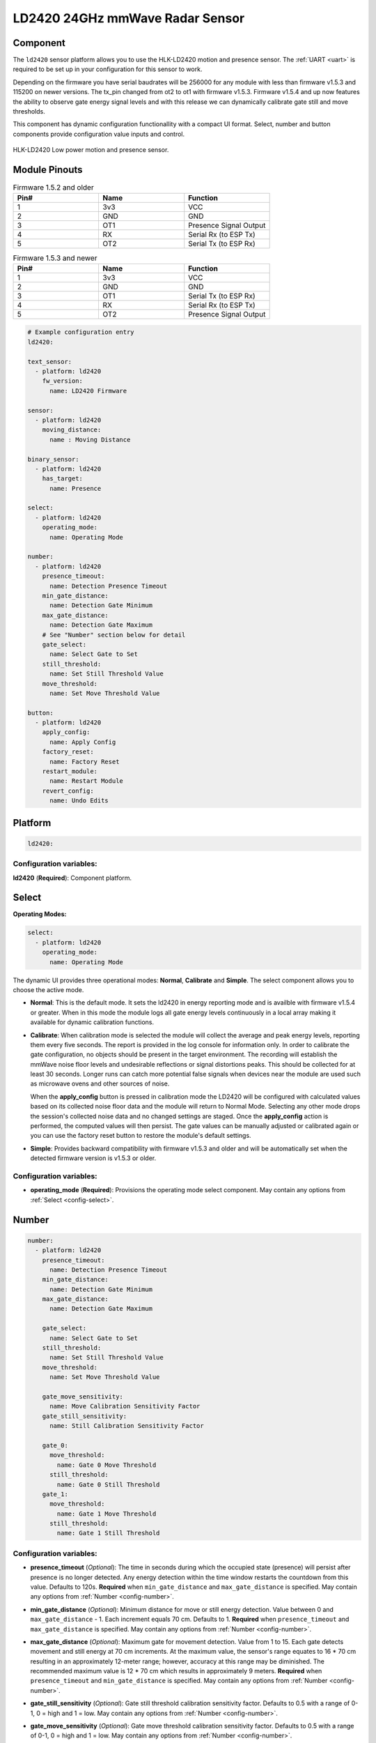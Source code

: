LD2420 24GHz mmWave Radar Sensor
================================

.. seo::
    :description: Instructions for setting up LD2420 sensors.
    :image: ld2420.jpg

Component
---------
.. _ld2420-component:

The ``ld2420`` sensor platform allows you to use the HLK-LD2420 motion and presence sensor.
The :ref:`UART <uart>` is required to be set up in your configuration for this sensor to work.

Depending on the firmware you have serial baudrates will be 256000 for any module with less than
firmware v1.5.3 and 115200 on newer versions. The tx_pin changed from ot2 to ot1 with firmware v1.5.3.
Firmware v1.5.4 and up now features the ability to observe gate energy signal levels and with this
release we can dynamically calibrate gate still and move thresholds.

This component has dynamic configuration functionallity with a compact UI format.
Select, number and button components provide configuration value inputs and control.


.. figure:: /images/ld2420.jpg
    :align: center
    :width: 50.0%

    HLK-LD2420 Low power motion and presence sensor.

Module Pinouts
--------------

.. list-table:: Firmware 1.5.2 and older
    :widths: 25 25 25
    :header-rows: 1

    * - Pin#
      - Name
      - Function
    * - 1
      - 3v3
      - VCC
    * - 2
      - GND
      - GND
    * - 3
      - OT1
      - Presence Signal Output
    * - 4
      - RX
      - Serial Rx (to ESP Tx)
    * - 5
      - OT2
      - Serial Tx (to ESP Rx)

.. list-table:: Firmware 1.5.3 and newer
    :widths: 25 25 25
    :header-rows: 1

    * - Pin#
      - Name
      - Function
    * - 1
      - 3v3
      - VCC
    * - 2
      - GND
      - GND
    * - 3
      - OT1
      - Serial Tx (to ESP Rx)
    * - 4
      - RX
      - Serial Rx (to ESP Tx)
    * - 5
      - OT2
      - Presence Signal Output

.. code-block:: yaml

    # Example configuration entry
    ld2420:

    text_sensor:
      - platform: ld2420
        fw_version:
          name: LD2420 Firmware

    sensor:
      - platform: ld2420
        moving_distance:
          name : Moving Distance

    binary_sensor:
      - platform: ld2420
        has_target:
          name: Presence

    select:
      - platform: ld2420
        operating_mode:
          name: Operating Mode

    number:
      - platform: ld2420
        presence_timeout:
          name: Detection Presence Timeout
        min_gate_distance:
          name: Detection Gate Minimum
        max_gate_distance:
          name: Detection Gate Maximum
        # See "Number" section below for detail
        gate_select:
          name: Select Gate to Set
        still_threshold:
          name: Set Still Threshold Value
        move_threshold:
          name: Set Move Threshold Value

    button:
      - platform: ld2420
        apply_config:
          name: Apply Config
        factory_reset:
          name: Factory Reset
        restart_module:
          name: Restart Module
        revert_config:
          name: Undo Edits


Platform
--------

.. code-block:: yaml

    ld2420:

Configuration variables:
************************

**ld2420** (**Required**): Component platform.


Select
------

**Operating Modes:**

.. code-block:: yaml

    select:
      - platform: ld2420
        operating_mode:
          name: Operating Mode


The dynamic UI provides three operational modes: **Normal**, **Calibrate** and **Simple**. The select component allows
you to choose the active mode.

- **Normal**: This is the default mode. It sets the ld2420 in energy reporting mode and is availble with firmware
  v1.5.4 or greater. When in this mode the module logs all gate energy levels continuously in a local array making it
  available for dynamic calibration functions.
- **Calibrate**: When calibration mode is selected the module will collect the average and peak energy levels,
  reporting them every five seconds. The report is provided in the log console for information only. In order to
  calibrate the gate configuration, no objects should be present in the target environment. The recording will
  establish the mmWave noise floor levels and undesirable reflections or signal distortions peaks. This should be
  collected for at least 30 seconds. Longer runs can catch more potential false signals when devices near the module
  are used such as microwave ovens and other sources of noise.

  When the **apply_config** button is pressed in calibration mode the LD2420 will be configured with calculated values
  based on its collected noise floor data and the module will return to Normal Mode. Selecting any other mode drops the
  session's collected noise data and no changed settings are staged. Once the **apply_config** action is performed, the
  computed values will then persist. The gate values can be manually adjusted or calibrated again or you can use the
  factory reset button to restore the module's default settings.
- **Simple**: Provides backward compatibility with firmware v1.5.3 and older and will be automatically set when the
  detected firmware version is v1.5.3 or older.

Configuration variables:
************************

- **operating_mode** (**Required**): Provisions the operating mode select component.
  May contain any options from :ref:`Select <config-select>`.

Number
------

.. code-block:: yaml

    number:
      - platform: ld2420
        presence_timeout:
          name: Detection Presence Timeout
        min_gate_distance:
          name: Detection Gate Minimum
        max_gate_distance:
          name: Detection Gate Maximum

        gate_select:
          name: Select Gate to Set
        still_threshold:
          name: Set Still Threshold Value
        move_threshold:
          name: Set Move Threshold Value

        gate_move_sensitivity:
          name: Move Calibration Sensitivity Factor
        gate_still_sensitivity:
          name: Still Calibration Sensitivity Factor

        gate_0:
          move_threshold:
            name: Gate 0 Move Threshold
          still_threshold:
            name: Gate 0 Still Threshold
        gate_1:
          move_threshold:
            name: Gate 1 Move Threshold
          still_threshold:
            name: Gate 1 Still Threshold

Configuration variables:
************************

- **presence_timeout** (*Optional*): The time in seconds during which the occupied state (presence) will persist after
  presence is no longer detected. Any energy detection within the time window restarts the countdown from this value.
  Defaults to 120s. **Required** when ``min_gate_distance`` and ``max_gate_distance`` is specified. May contain any
  options from :ref:`Number <config-number>`.
- **min_gate_distance** (*Optional*): Minimum distance for move or still energy detection. Value between 0 and
  ``max_gate_distance`` - 1. Each increment equals 70 cm. Defaults to 1. **Required** when ``presence_timeout`` and
  ``max_gate_distance`` is specified. May contain any options from :ref:`Number <config-number>`.
- **max_gate_distance** (*Optional*): Maximum gate for movement detection. Value from 1 to 15. Each gate detects
  movement and still energy at 70 cm increments. At the maximum value, the sensor's range equates to 16 * 70 cm
  resulting in an approximately 12-meter range; however, accuracy at this range may be diminished. The recommended
  maximum value is 12 * 70 cm which results in approximately 9 meters. **Required** when ``presence_timeout`` and
  ``min_gate_distance`` is specified. May contain any options from :ref:`Number <config-number>`.
- **gate_still_sensitivity** (*Optional*): Gate still threshold calibration sensitivity factor. Defaults to 0.5 with a
  range of 0-1, 0 = high and 1 = low. May contain any options from :ref:`Number <config-number>`.
- **gate_move_sensitivity** (*Optional*): Gate move threshold calibration sensitivity factor. Defaults to 0.5 with a
  range of 0-1, 0 = high and 1 = low. May contain any options from :ref:`Number <config-number>`.
- **gate_select** (*Optional*): Selection of gate value to edit (gate # from 0 to 15). Gate thresholds
  are edited by selecting the gate number and then adjusting the move and still thresholds. **Note that when this
  variable is defined, the component will run in compact UI mode and the following two configuration variables are then
  required:** May contain any options from :ref:`Number <config-number>`.

  - **still_threshold** (*Optional*): Gate still value threshold level for motion energy detection on a currently
    selected gate number. A value greater than that specified for the gate (distance) will trigger movement detection.
    May contain any options from :ref:`Number <config-number>`.
  - **move_threshold** (*Optional*): Gate move value threshold level for still energy detection on a currently selected
    gate number. A value less than that specified for the gate (distance) will trigger still detection. May contain any
    options from :ref:`Number <config-number>`.

- **gate_n** (*Optional*): Provides individual gate threshold number inputs. Range is ``gate_0`` to ``gate_15``.
  **May not be used with** ``gate_select`` (above). Each gate entry requires a ``still_threshold`` and ``move_threshold``:

    - **still_threshold** (*Required for each gate_n entry*): Gate still value threshold level for motion energy
      detection on currently selected gate number. A value greater than that specified for the gate (distance) will
      trigger movement detection. May contain any options from :ref:`Number <config-number>`.
    - **move_threshold** (*Required for each gate_n entry*): Gate move value threshold level for still energy
      detection on currently selected gate number. A value less than that specified for the gate (distance) will
      trigger still detection. May contain any options from :ref:`Number <config-number>`.

Button
------

.. code-block:: yaml

    button:
      - platform: ld2420
        apply_config:
          name: Apply Config
        factory_reset:
          name: Factory Reset
        restart_module:
          name: Restart Module
        revert_config:
          name: Undo Edits

Four button components are available enabling configuration controls for editing, saving, restarting and factory reseting the LD2420 module.

Configuration variables:
************************

- **apply_config** (*Optional*): Saves both manual config tuning or the auto calibrate still and move threshold config
  settings. May contain any options from :ref:`Button <config-button>`.
- **restart_module** (*Optional*): Reboots the LD2420 modules. May contain any options from :ref:`Button <config-button>`.
- **revert_config** (*Optional*): Undoes in-progress edits prior to their application via the ``apply_config`` button.
  May contain any options from :ref:`Button <config-button>`.
- **factory_reset** (*Optional*): Restores a base set of LD2420 configuration values. May contain any options from
  :ref:`Button <config-button>`.

Factory Reset Values:
*********************

.. _ld2420-default_values_for_gate_threshold:

.. list-table::
    :widths: 25 25
    :header-rows: 1

    * - Setting:
      - Value:

    * - Timeout
      - 120s
    * - Min Gate Distance
      - 1
    * - Max Gate Distance
      - 12

.. list-table::
    :widths: 25 25 25
    :header-rows: 1

    * - Gate Number:
      - Move threshold
      - Still threshold
    * - 0
      - 60000
      - 40000
    * - 1
      - 30000
      - 20000
    * - 2
      - 400
      - 200
    * - 3
      - 300
      - 250
    * - 4
      - 250
      - 150
    * - 5
      - 250
      - 150
    * - 6
      - 250
      - 150
    * - 7
      - 250
      - 150
    * - 8
      - 300
      - 150
    * - 9
      - 250
      - 150
    * - 10
      - 250
      - 150
    * - 11
      - 250
      - 150
    * - 12
      - 250
      - 100
    * - 13
      - 200
      - 100
    * - 14
      - 200
      - 100
    * - 15
      - 200
      - 100

Sensor
------

The ``ld2420`` sensor allows you to use your :doc:`ld2420` to approximate the distance
between the sensor and an object moving within its field of detection.

.. code-block:: yaml

    sensor:
      - platform: ld2420
        moving_distance:
          name : Moving Distance


Configuration variables:
************************

- **moving_distance** (*Optional*): Distance between the sensor and the detected moving target. May contain any options
  from :ref:`Sensor <config-sensor>`.

Binary Sensor
-------------

The ``ld2420`` binary sensor allows you to use your :doc:`ld2420` to sense presence.

.. code-block:: yaml

    binary_sensor:
      - platform: ld2420
        has_target:
          name: Presence

Configuration variables:
************************

- **has_target** (*Optional*): If a target is detected with either still or in movement **has_target** will be set true
  for the duration of the **presence_time_window** setting. May contain any options from
  :ref:`Binary Sensor <config-binary_sensor>`.

Text Sensor
-----------

The ``ld2420`` text sensor provides version information for the :doc:`ld2420`.

.. code-block:: yaml

    text_sensor:
      - platform: ld2420
        fw_version:
          name: LD2420 Firmware

Configuration variables:
************************

- **fw_version** (*Optional*): Allows you to retrieve the :doc:`ld2420` firmware version. May contain any options from
  :ref:`Text Sensor <config-text_sensor>`.


Important Information
---------------------

Solid objects and noise outside the ``detection_gate_max`` and ``detection_gate_min`` may cause false
detections or result in abnormal gate thresholds. For example, a wall within the gate max range can result
in signal reflections. If your sensor reports unexpected detections, you should test it by placing it in a
completely open room with no moving objects.

Also, never place two or more sensors in a manner such that their detection fields overlap, as this will certainly
result in false detections.

Firmware update capability is available using the LD2420 tool provided by HLKTech.
You will need to email them and request the bin file.
At this time only firmware version v1.5.6 and up can be upgraded.
**DO NOT** attempt to update to older firmware versions. It will brick the module.

See Also
--------

- Official Datasheet/Manuals are still in development; for info email `sales@hlktech.com`.
- Official web site `https://www.hlktech.net/`
- :ghedit:`Edit`
